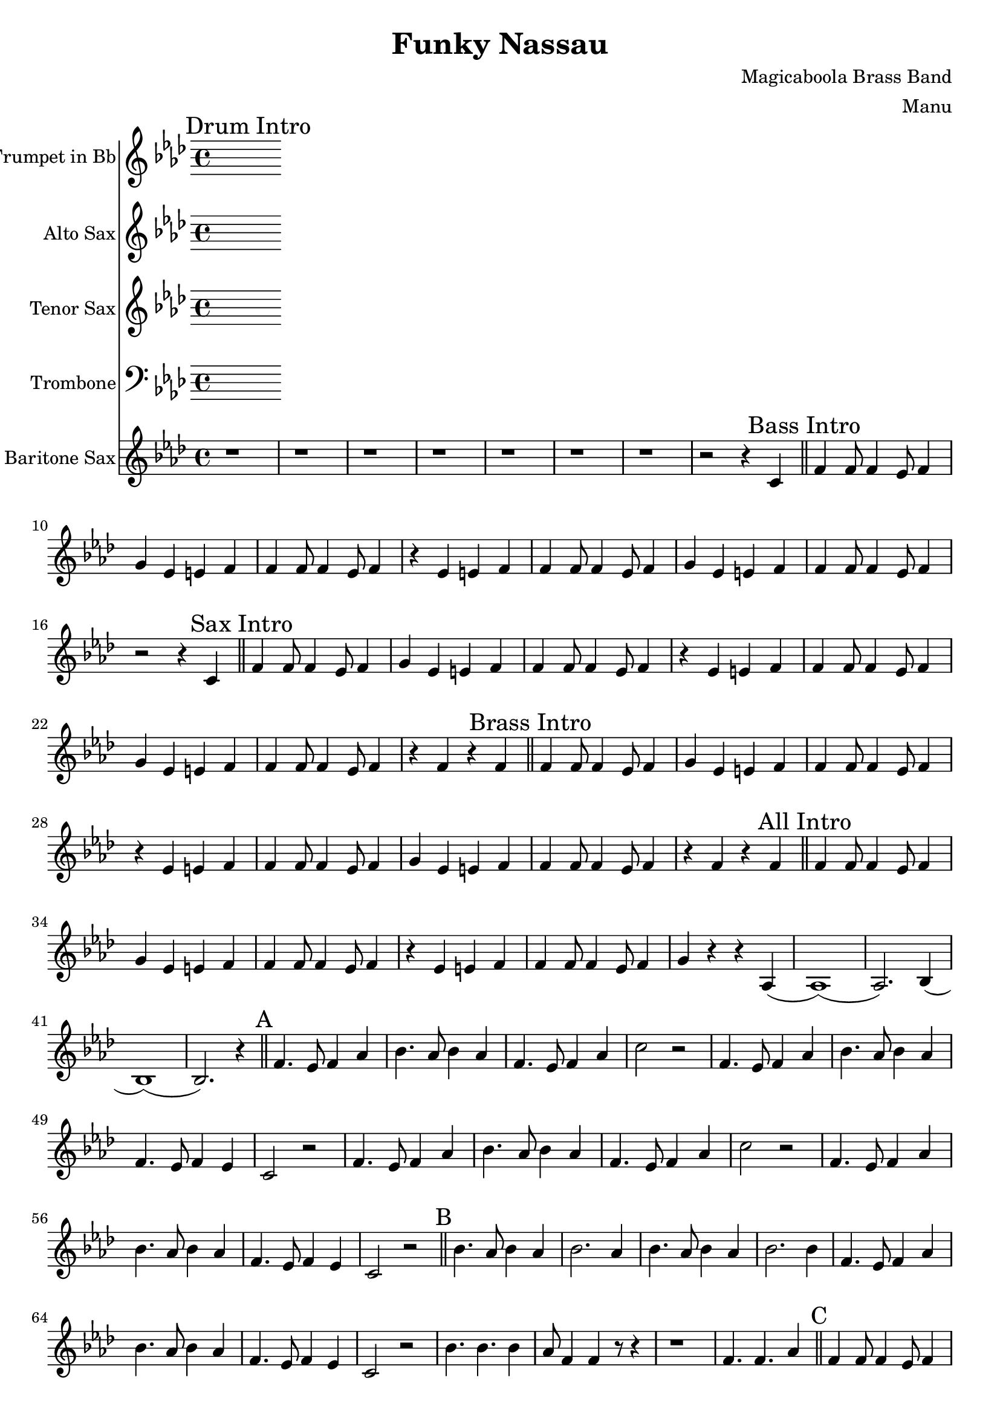 \version "2.18.2"

\header {
  title = "Funky Nassau"
  composer = "Magicaboola Brass Band"
  arranger = "Manu"
}

global = {
  \key f \minor
  \time 4/4
}

trumpetBb = \relative c'' {
  \global
  \transposition bes
  % Music follows here.
  
}

altoSax = \relative c'' {
  \global
  \transposition es
  % Music follows here.
  
}

tenorSax = \relative c'' {
  \global
  \transposition bes,
  % Music follows here.
  
}

trombone = \relative c {
  \global
  % Music follows here.
  
}

baritoneSax = \relative c'' {
  \global
  \transposition es,
  % Drum Intro
  \mark "Drum Intro"
  r1 | r | r | r | r | r | r | r2 r4 c, \bar "||"
  
  % Bass Intro
  \mark "Bass Intro"
  f4 f8 f4 ees8 f4 | g ees e f | f4 f8 f4 ees8 f4 | r ees e f |
  f4 f8 f4 ees8 f4 | g ees e f | f4 f8 f4 ees8 f4 | r2 r4 c \bar "||"
  
  % Sax Intro
  \mark "Sax Intro"
  f4 f8 f4 ees8 f4 | g ees e f | f4 f8 f4 ees8 f4 | r ees e f |
  f4 f8 f4 ees8 f4 | g ees e f | f4 f8 f4 ees8 f4 | r f r f \bar "||"
  
  % Brass Intro
  \mark "Brass Intro"
  f4 f8 f4 ees8 f4 | g ees e f | f4 f8 f4 ees8 f4 | r ees e f |
  f4 f8 f4 ees8 f4 | g ees e f | f4 f8 f4 ees8 f4 | r f r f \bar "||"
  
  % All Intro
  \mark "All Intro"
  f4 f8 f4 ees8 f4 | g ees e f | f4 f8 f4 ees8 f4 | r ees e f |
  f4 f8 f4 ees8 f4 | g r r aes,( | aes1) (| aes2.) bes4 ( | bes1) (| bes2.) r4 \bar "||"
  
  % A
  \mark "A"
  f'4. ees8 f4 aes | bes4. aes8 bes4 aes | f4. ees8 f4 aes | c2 r2 |
  f,4. ees8 f4 aes | bes4. aes8 bes4 aes | f4. ees8 f4 ees | c2 r2 |
  
  f4. ees8 f4 aes | bes4. aes8 bes4 aes | f4. ees8 f4 aes | c2 r2 |
  f,4. ees8 f4 aes | bes4. aes8 bes4 aes | f4. ees8 f4 ees | c2 r2 \bar "||"

  % B
  \mark "B"
  bes'4. aes8 bes4 aes4 | bes2. aes4 | bes4. aes8 bes4 aes4 | bes2. bes4 |
  f4. ees8 f4 aes | bes4. aes8 bes4 aes | f4. ees8 f4 ees | c2 r2 |
  
  bes'4. bes bes4 | aes8 f4 f r8 r4 | r1 | f4. f4. aes4 \bar "||"
  
  % C
  \mark "C"
  f4 f8 f4 ees8 f4 | g ees e f | f4 f8 f4 ees8 f4 | r ees e f |
  f4 f8 f4 ees8 f4 | g ees e f | f4 f8 f4 ees8 f4 | r1  \bar "||"
  
}

trumpetBbPart = \new Staff \with {
  instrumentName = "Trumpet in Bb"
  midiInstrument = "trumpet"
} \trumpetBb

altoSaxPart = \new Staff \with {
  instrumentName = "Alto Sax"
  midiInstrument = "alto sax"
} \altoSax

tenorSaxPart = \new Staff \with {
  instrumentName = "Tenor Sax"
  midiInstrument = "tenor sax"
} \tenorSax

trombonePart = \new Staff \with {
  instrumentName = "Trombone"
  midiInstrument = "trombone"
} { \clef bass \trombone }

baritoneSaxPart = \new Staff \with {
  instrumentName = "Baritone Sax"
  midiInstrument = "baritone sax"
} \baritoneSax

\score {
  <<
    \trumpetBbPart
    \altoSaxPart
    \tenorSaxPart
    \trombonePart
    \baritoneSaxPart
  >>
  \layout { }
  \midi {
    \context {
      \Score
      tempoWholesPerMinute = #(ly:make-moment 120 4)
    }
  }
}
